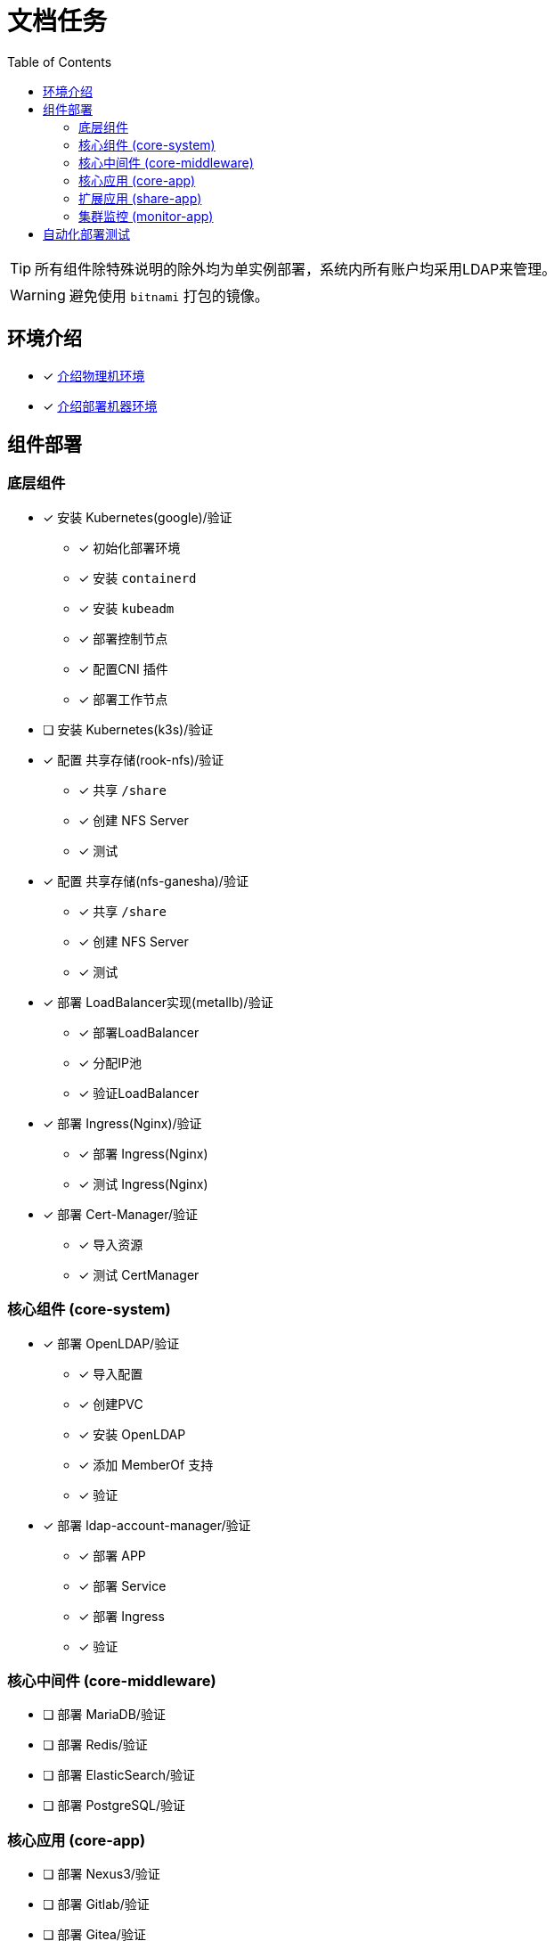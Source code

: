 = 文档任务
:experimental:
:icons: font
:toc: left
:source-highlighter: rouge

TIP: 所有组件除特殊说明的除外均为单实例部署，系统内所有账户均采用LDAP来管理。

WARNING: 避免使用 `bitnami` 打包的镜像。

== 环境介绍

* [x] link:./zz-document/other/HARDWARE_INFO.adoc[介绍物理机环境]
* [x] link:./zz-document/other/HARDWARE_INFO.adoc[介绍部署机器环境]

== 组件部署

=== 底层组件

* [x] 安装 Kubernetes(google)/验证
** [x] 初始化部署环境
** [x] 安装 `containerd`
** [x] 安装 `kubeadm`
** [x] 部署控制节点
** [x] 配置CNI 插件
** [x] 部署工作节点
* [ ] 安装 Kubernetes(k3s)/验证
* [x] 配置 共享存储(rook-nfs)/验证
** [x] 共享 `/share`
** [x] 创建 NFS Server
** [x] 测试
* [x] 配置 共享存储(nfs-ganesha)/验证
** [x] 共享 `/share`
** [x] 创建 NFS Server
** [x] 测试
* [x] 部署 LoadBalancer实现(metallb)/验证
** [x] 部署LoadBalancer
** [x] 分配IP池
** [x] 验证LoadBalancer
* [x] 部署 Ingress(Nginx)/验证
** [x] 部署 Ingress(Nginx)
** [x] 测试 Ingress(Nginx)
* [x] 部署 Cert-Manager/验证
** [x] 导入资源
** [x] 测试 CertManager

=== 核心组件 (core-system)

* [x] 部署 OpenLDAP/验证
** [x] 导入配置
** [x] 创建PVC
** [x] 安装 OpenLDAP
** [x] 添加 MemberOf 支持
** [x] 验证
* [x] 部署 ldap-account-manager/验证
** [x] 部署 APP
** [x] 部署 Service
** [x] 部署 Ingress
** [x] 验证

=== 核心中间件 (core-middleware)

* [ ] 部署 MariaDB/验证
* [ ] 部署 Redis/验证
* [ ] 部署 ElasticSearch/验证
* [ ] 部署 PostgreSQL/验证

=== 核心应用 (core-app)

* [ ] 部署 Nexus3/验证
* [ ] 部署 Gitlab/验证
* [ ] 部署 Gitea/验证

=== 扩展应用 (share-app)

* [ ] 部署 Gitlab-Runner/验证
* [ ] 部署 Jellyfin/验证
* [ ] 部署 V2ray/验证

=== 集群监控 (monitor-app)

* [ ] 部署 Prometheus/验证
* [ ] 部署 AlertManager/验证
* [ ] 部署 Grafana/验证
* [ ] 部署 NodeExporter/验证

== 自动化部署测试

* [ ] 使用 Gitlab Actions 做自动化测试
* [ ] 使用 Gitlab Runner 做自动化测试
